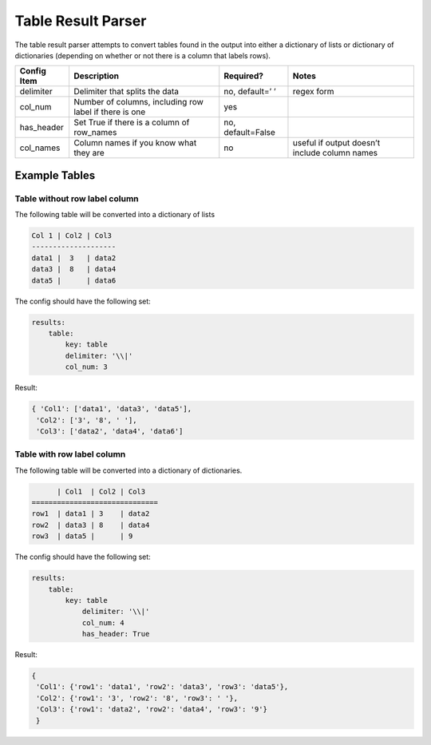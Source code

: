 Table Result Parser
===================

The table result parser attempts to convert tables found in the output
into either a dictionary of lists or dictionary of dictionaries
(depending on whether or not there is a column that labels rows).

+--------------------+--------------------+----------------+----------+
| Config Item        | Description        | Required?      | Notes    |
+====================+====================+================+==========+
| delimiter          | Delimiter that     | no, default=’  | regex    |
|                    | splits the data    | ’              | form     |
+--------------------+--------------------+----------------+----------+
| col_num            | Number of columns, | yes            |          |
|                    | including row      |                |          |
|                    | label if there is  |                |          |
|                    | one                |                |          |
+--------------------+--------------------+----------------+----------+
| has_header         | Set True if there  | no,            |          |
|                    | is a column of     | default=False  |          |
|                    | row_names          |                |          |
+--------------------+--------------------+----------------+----------+
| col_names          | Column names if    | no             | useful   |
|                    | you know what they |                | if       |
|                    | are                |                | output   |
|                    |                    |                | doesn’t  |
|                    |                    |                | include  |
|                    |                    |                | column   |
|                    |                    |                | names    |
+--------------------+--------------------+----------------+----------+

Example Tables
--------------

Table without row label column
~~~~~~~~~~~~~~~~~~~~~~~~~~~~~~

The following table will be converted into a dictionary of lists

.. code:: bash

   Col 1 | Col2 | Col3 
   --------------------
   data1 |  3   | data2
   data3 |  8   | data4
   data5 |      | data6

The config should have the following set:

.. code:: yaml

   results:
       table:
           key: table
           delimiter: '\\|'
           col_num: 3

Result:

.. code:: python

   { 'Col1': ['data1', 'data3', 'data5'],
    'Col2': ['3', '8', ' '],
    'Col3': ['data2', 'data4', 'data6']

Table with row label column
~~~~~~~~~~~~~~~~~~~~~~~~~~~

The following table will be converted into a dictionary of dictionaries.

.. code:: bash

         | Col1  | Col2 | Col3
   ==============================
   row1  | data1 | 3    | data2
   row2  | data3 | 8    | data4
   row3  | data5 |      | 9 

The config should have the following set:

.. code:: yaml

   results:
       table:
           key: table
               delimiter: '\\|'
               col_num: 4
               has_header: True

Result:

.. code:: python

   { 
    'Col1': {'row1': 'data1', 'row2': 'data3', 'row3': 'data5'},
    'Col2': {'row1': '3', 'row2': '8', 'row3': ' '},
    'Col3': {'row1': 'data2', 'row2': 'data4', 'row3': '9'}
    }
